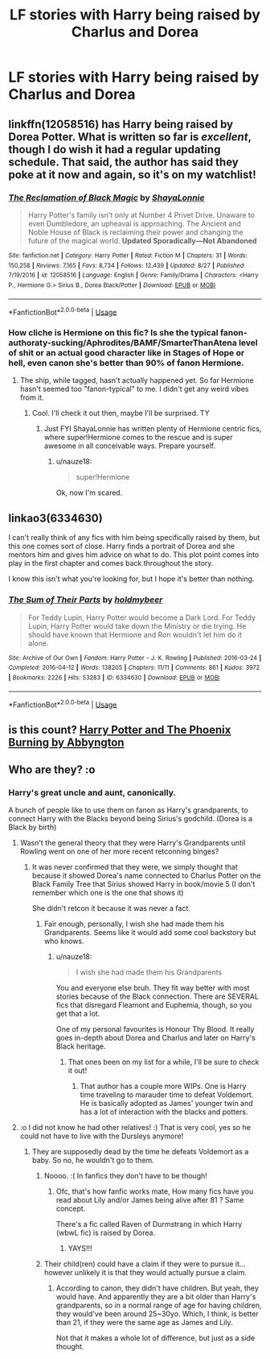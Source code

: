 #+TITLE: LF stories with Harry being raised by Charlus and Dorea

* LF stories with Harry being raised by Charlus and Dorea
:PROPERTIES:
:Author: IronVenerance
:Score: 22
:DateUnix: 1543439926.0
:DateShort: 2018-Nov-29
:FlairText: Request
:END:

** linkffn(12058516) has Harry being raised by Dorea Potter. What is written so far is /excellent/, though I do wish it had a regular updating schedule. That said, the author has said they poke at it now and again, so it's on my watchlist!
:PROPERTIES:
:Author: the-phony-pony
:Score: 15
:DateUnix: 1543446084.0
:DateShort: 2018-Nov-29
:END:

*** [[https://www.fanfiction.net/s/12058516/1/][*/The Reclamation of Black Magic/*]] by [[https://www.fanfiction.net/u/5869599/ShayaLonnie][/ShayaLonnie/]]

#+begin_quote
  Harry Potter's family isn't only at Number 4 Privet Drive. Unaware to even Dumbledore, an upheaval is approaching. The Ancient and Noble House of Black is reclaiming their power and changing the future of the magical world. *Updated Sporadically---Not Abandoned*
#+end_quote

^{/Site/:} ^{fanfiction.net} ^{*|*} ^{/Category/:} ^{Harry} ^{Potter} ^{*|*} ^{/Rated/:} ^{Fiction} ^{M} ^{*|*} ^{/Chapters/:} ^{31} ^{*|*} ^{/Words/:} ^{150,258} ^{*|*} ^{/Reviews/:} ^{7,165} ^{*|*} ^{/Favs/:} ^{8,734} ^{*|*} ^{/Follows/:} ^{12,439} ^{*|*} ^{/Updated/:} ^{8/27} ^{*|*} ^{/Published/:} ^{7/19/2016} ^{*|*} ^{/id/:} ^{12058516} ^{*|*} ^{/Language/:} ^{English} ^{*|*} ^{/Genre/:} ^{Family/Drama} ^{*|*} ^{/Characters/:} ^{<Harry} ^{P.,} ^{Hermione} ^{G.>} ^{Sirius} ^{B.,} ^{Dorea} ^{Black/Potter} ^{*|*} ^{/Download/:} ^{[[http://www.ff2ebook.com/old/ffn-bot/index.php?id=12058516&source=ff&filetype=epub][EPUB]]} ^{or} ^{[[http://www.ff2ebook.com/old/ffn-bot/index.php?id=12058516&source=ff&filetype=mobi][MOBI]]}

--------------

*FanfictionBot*^{2.0.0-beta} | [[https://github.com/tusing/reddit-ffn-bot/wiki/Usage][Usage]]
:PROPERTIES:
:Author: FanfictionBot
:Score: 3
:DateUnix: 1543446096.0
:DateShort: 2018-Nov-29
:END:


*** How cliche is Hermione on this fic? Is she the typical fanon-authoraty-sucking/Aphrodites/BAMF/SmarterThanAtena level of shit or an actual good character like in Stages of Hope or hell, even canon she's better than 90% of fanon Hermione.
:PROPERTIES:
:Author: nauze18
:Score: 3
:DateUnix: 1543446968.0
:DateShort: 2018-Nov-29
:END:

**** The ship, while tagged, hasn't actually happened yet. So far Hermione hasn't seemed too "fanon-typical" to me. I didn't get any weird vibes from it.
:PROPERTIES:
:Author: the-phony-pony
:Score: 8
:DateUnix: 1543447570.0
:DateShort: 2018-Nov-29
:END:

***** Cool. I'll check it out then, maybe I'll be surprised. TY
:PROPERTIES:
:Author: nauze18
:Score: 1
:DateUnix: 1543450284.0
:DateShort: 2018-Nov-29
:END:

****** Just FYI ShayaLonnie has written plenty of Hermione centric fics, where super!Hermione comes to the rescue and is super awesome in all conceivable ways. Prepare yourself.
:PROPERTIES:
:Author: Deathcrow
:Score: 7
:DateUnix: 1543454278.0
:DateShort: 2018-Nov-29
:END:

******* u/nauze18:
#+begin_quote
  super!Hermione
#+end_quote

Ok, now I'm scared.
:PROPERTIES:
:Author: nauze18
:Score: 3
:DateUnix: 1543455249.0
:DateShort: 2018-Nov-29
:END:


** linkao3(6334630)

I can't really think of any fics with him being specifically raised by them, but this one comes sort of close. Harry finds a portrait of Dorea and she mentors him and gives him advice on what to do. This plot point comes into play in the first chapter and comes back throughout the story.

I know this isn't what you're looking for, but I hope it's better than nothing.
:PROPERTIES:
:Score: 3
:DateUnix: 1543463018.0
:DateShort: 2018-Nov-29
:END:

*** [[https://archiveofourown.org/works/6334630][*/The Sum of Their Parts/*]] by [[https://www.archiveofourown.org/users/holdmybeer/pseuds/holdmybeer][/holdmybeer/]]

#+begin_quote
  For Teddy Lupin, Harry Potter would become a Dark Lord. For Teddy Lupin, Harry Potter would take down the Ministry or die trying. He should have known that Hermione and Ron wouldn't let him do it alone.
#+end_quote

^{/Site/:} ^{Archive} ^{of} ^{Our} ^{Own} ^{*|*} ^{/Fandom/:} ^{Harry} ^{Potter} ^{-} ^{J.} ^{K.} ^{Rowling} ^{*|*} ^{/Published/:} ^{2016-03-24} ^{*|*} ^{/Completed/:} ^{2016-04-12} ^{*|*} ^{/Words/:} ^{138205} ^{*|*} ^{/Chapters/:} ^{11/11} ^{*|*} ^{/Comments/:} ^{861} ^{*|*} ^{/Kudos/:} ^{3972} ^{*|*} ^{/Bookmarks/:} ^{2226} ^{*|*} ^{/Hits/:} ^{53283} ^{*|*} ^{/ID/:} ^{6334630} ^{*|*} ^{/Download/:} ^{[[https://archiveofourown.org/downloads/ho/holdmybeer/6334630/The%20Sum%20of%20Their%20Parts.epub?updated_at=1531881047][EPUB]]} ^{or} ^{[[https://archiveofourown.org/downloads/ho/holdmybeer/6334630/The%20Sum%20of%20Their%20Parts.mobi?updated_at=1531881047][MOBI]]}

--------------

*FanfictionBot*^{2.0.0-beta} | [[https://github.com/tusing/reddit-ffn-bot/wiki/Usage][Usage]]
:PROPERTIES:
:Author: FanfictionBot
:Score: 2
:DateUnix: 1543463029.0
:DateShort: 2018-Nov-29
:END:


** is this count? [[https://m.fanfiction.net/s/6820445/1/Harry-Potter-and-The-Phoenix-Burning][Harry Potter and The Phoenix Burning by Abbyngton]]
:PROPERTIES:
:Author: Etet2222
:Score: 2
:DateUnix: 1543770552.0
:DateShort: 2018-Dec-02
:END:


** Who are they? :o
:PROPERTIES:
:Score: 2
:DateUnix: 1543443556.0
:DateShort: 2018-Nov-29
:END:

*** Harry's great uncle and aunt, canonically.

A bunch of people like to use them on fanon as Harry's grandparents, to connect Harry with the Blacks beyond being Sirius's godchild. (Dorea is a Black by birth)
:PROPERTIES:
:Author: nauze18
:Score: 16
:DateUnix: 1543444143.0
:DateShort: 2018-Nov-29
:END:

**** Wasn't the general theory that they were Harry's Grandparents until Rowling went on one of her more recent retconning binges?
:PROPERTIES:
:Author: gr8ful_bread
:Score: 18
:DateUnix: 1543445914.0
:DateShort: 2018-Nov-29
:END:

***** It was never confirmed that they were, we simply thought that because it showed Dorea's name connected to Charlus Potter on the Black Family Tree that Sirius showed Harry in book/movie 5 (I don't remember which one is the one that shows it)

She didn't retcon it because it was never a fact.
:PROPERTIES:
:Author: nauze18
:Score: 9
:DateUnix: 1543446092.0
:DateShort: 2018-Nov-29
:END:

****** Fair enough, personally, I wish she had made them his Grandparents. Seems like it would add some cool backstory but who knows.
:PROPERTIES:
:Author: gr8ful_bread
:Score: 6
:DateUnix: 1543446208.0
:DateShort: 2018-Nov-29
:END:

******* u/nauze18:
#+begin_quote
  I wish she had made them his Grandparents
#+end_quote

You and everyone else bruh. They fit way better with most stories because of the Black connection. There are SEVERAL fics that disregard Fleamont and Euphemia, though, so you get that a lot.

One of my personal favourites is Honour Thy Blood. It really goes in-depth about Dorea and Charlus and later on Harry's Black heritage.
:PROPERTIES:
:Author: nauze18
:Score: 15
:DateUnix: 1543446373.0
:DateShort: 2018-Nov-29
:END:

******** That ones been on my list for a while, I'll be sure to check it out!
:PROPERTIES:
:Author: gr8ful_bread
:Score: 2
:DateUnix: 1543446593.0
:DateShort: 2018-Nov-29
:END:

********* That author has a couple more WIPs. One is Harry time traveling to marauder time to defeat Voldemort. He is basically adopted as James' younger twin and has a lot of interaction with the blacks and potters.
:PROPERTIES:
:Author: Freshenstein
:Score: 3
:DateUnix: 1543462902.0
:DateShort: 2018-Nov-29
:END:


**** :o I did not know he had other relatives! :) That is very cool, yes so he could not have to live with the Dursleys anymore!
:PROPERTIES:
:Score: 5
:DateUnix: 1543444284.0
:DateShort: 2018-Nov-29
:END:

***** They are supposedly dead by the time he defeats Voldemort as a baby. So no, he wouldn't go to them.
:PROPERTIES:
:Author: nauze18
:Score: 3
:DateUnix: 1543445924.0
:DateShort: 2018-Nov-29
:END:

****** Noooo. :( In fanfics they don't have to be though!
:PROPERTIES:
:Score: 4
:DateUnix: 1543446421.0
:DateShort: 2018-Nov-29
:END:

******* Ofc, that's how fanfic works mate, How many fics have you read about Lily and/or James being alive after 81 ? Same concept.

There's a fic called Raven of Durmstrang in which Harry (wbwL fic) is raised by Dorea.
:PROPERTIES:
:Author: nauze18
:Score: 3
:DateUnix: 1543446791.0
:DateShort: 2018-Nov-29
:END:

******** YAYS!!!
:PROPERTIES:
:Score: 1
:DateUnix: 1543446844.0
:DateShort: 2018-Nov-29
:END:


****** Their child(ren) could have a claim if they were to pursue it... however unlikely it is that they would actually pursue a claim.
:PROPERTIES:
:Score: 1
:DateUnix: 1543561376.0
:DateShort: 2018-Nov-30
:END:

******* According to canon, they didn't have children. But yeah, they would have. And apparently they are a bit older than Harry's grandparents, so in a normal range of age for having children, they would've been around 25~30yo. Which, I think, is better than 21, if they were the same age as James and Lily.

Not that it makes a whole lot of difference, but just as a side thought.
:PROPERTIES:
:Author: nauze18
:Score: 3
:DateUnix: 1543561510.0
:DateShort: 2018-Nov-30
:END:
